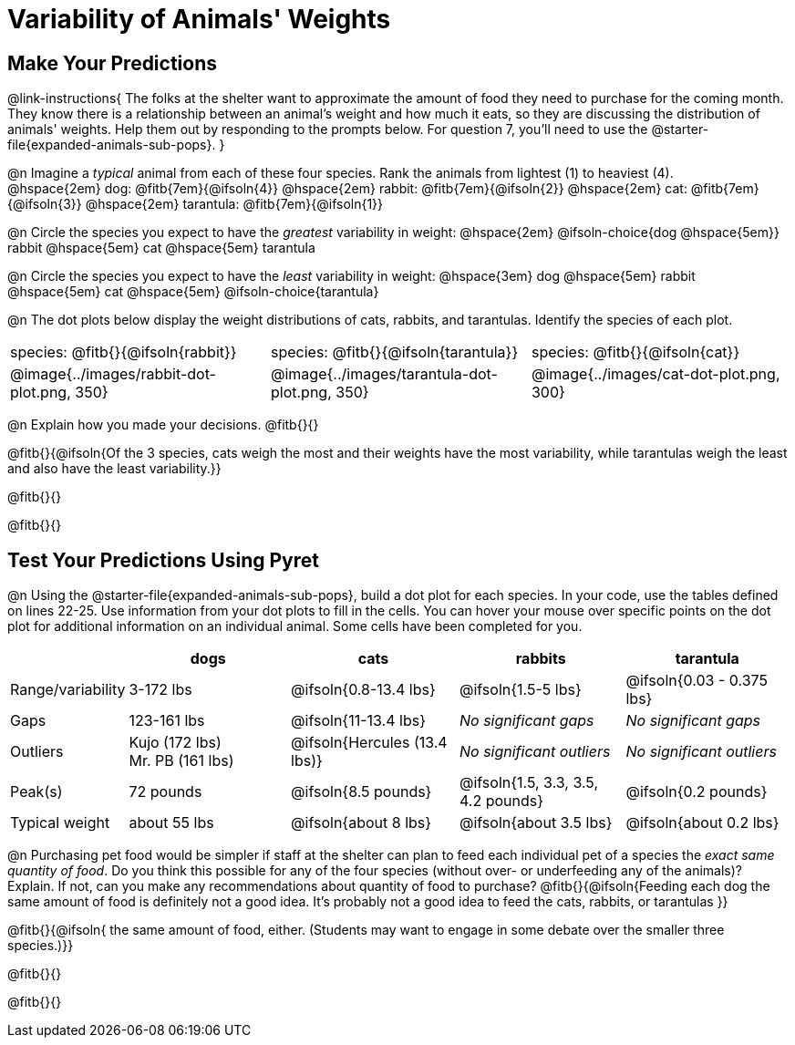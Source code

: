 = Variability of Animals' Weights

== Make Your Predictions

@link-instructions{
The folks at the shelter want to approximate the amount of food they need to purchase for the coming month. They know there is a relationship between an animal's weight and how much it eats, so they are discussing the distribution of animals' weights. Help them out by responding to the prompts below. For question 7, you'll need to use the @starter-file{expanded-animals-sub-pops}.
}

@n Imagine a _typical_ animal from each of these four species. Rank the animals from lightest (1) to heaviest (4). +
@hspace{2em} dog: @fitb{7em}{@ifsoln{4}} @hspace{2em} rabbit: @fitb{7em}{@ifsoln{2}}  @hspace{2em} cat: @fitb{7em}{@ifsoln{3}} @hspace{2em} tarantula: @fitb{7em}{@ifsoln{1}}

@n Circle the species you expect to have the _greatest_ variability in weight: @hspace{2em} @ifsoln-choice{dog @hspace{5em}} rabbit @hspace{5em} cat @hspace{5em} tarantula

@n Circle the species you expect to have the _least_ variability in weight: @hspace{3em} dog @hspace{5em} rabbit @hspace{5em} cat @hspace{5em} @ifsoln-choice{tarantula}

@n The dot plots below display the weight distributions of cats, rabbits, and tarantulas. Identify the species of each plot.

[cols="<.>1a, <.>1a, 1a", grid="none", frame="none", stripes="none"]
|===

| species: @fitb{}{@ifsoln{rabbit}}

| species: @fitb{}{@ifsoln{tarantula}}

| species: @fitb{}{@ifsoln{cat}}

| @image{../images/rabbit-dot-plot.png, 350}

| @image{../images/tarantula-dot-plot.png, 350}

| @image{../images/cat-dot-plot.png, 300}

|===

@n Explain how you made your decisions. @fitb{}{}

@fitb{}{@ifsoln{Of the 3 species, cats weigh the most and their weights have the most variability, while tarantulas weigh the least and also have the least variability.}}

@fitb{}{}

@fitb{}{}


== Test Your Predictions Using Pyret

@n Using the @starter-file{expanded-animals-sub-pops}, build a dot plot for each species. In your code, use the tables defined on lines 22-25. Use information from your dot plots to fill in the cells. You can hover your mouse over specific points on the dot plot for additional information on an individual animal. Some cells have been completed for you.


[cols="1,2,2,2,2", options="header"]
|===

|
| dogs
| cats
| rabbits
| tarantula

| Range/variability | 3-172 lbs | @ifsoln{0.8-13.4 lbs} | @ifsoln{1.5-5 lbs} | @ifsoln{0.03 - 0.375 lbs}

| Gaps	| 123-161 lbs | @ifsoln{11-13.4 lbs}  | _No significant gaps_  | _No significant gaps_

| Outliers
| Kujo (172 lbs) +
Mr. PB (161 lbs)
| @ifsoln{Hercules (13.4 lbs)}
| _No significant outliers_
| _No significant outliers_


| Peak(s) | 72 pounds	| @ifsoln{8.5 pounds} | @ifsoln{1.5, 3.3, 3.5, 4.2 pounds} | @ifsoln{0.2 pounds}

| Typical weight | about 55 lbs | @ifsoln{about 8 lbs} | @ifsoln{about 3.5 lbs} | @ifsoln{about 0.2 lbs}


|===


@n Purchasing pet food would be simpler if staff at the shelter can plan to feed each individual pet of a species the _exact same quantity of food_. Do you think this possible for any of the four species (without over- or underfeeding any of the animals)? Explain. If not, can you make any recommendations about quantity of food to purchase? @fitb{}{@ifsoln{Feeding each dog the same amount of food is definitely not a good idea. It's probably not a good idea to feed the cats, rabbits, or tarantulas }}

@fitb{}{@ifsoln{ the same amount of food, either. (Students may want to engage in some debate over the smaller three species.)}}

@fitb{}{}

@fitb{}{}
